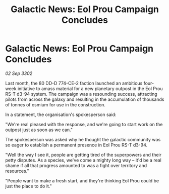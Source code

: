 :PROPERTIES:
:ID:       a6e8cdf9-84a9-4884-aafa-b79a788ec66b
:END:
#+title: Galactic News: Eol Prou Campaign Concludes
#+filetags: :galnet:

* Galactic News: Eol Prou Campaign Concludes

/02 Sep 3302/

Last month, the 80 DD-D 774-CE-2 faction launched an ambitious four-week initiative to amass material for a new planetary outpost in the Eol Prou RS-T d3-94 system. The campaign was a resounding success, attracting pilots from across the galaxy and resulting in the accumulation of thousands of tonnes of osmium for use in the construction. 

In a statement, the organisation's spokesperson said: 

"We're real pleased with the response, and we're going to start work on the outpost just as soon as we can." 

The spokesperson was asked why he thought the galactic community was so eager to establish a permanent presence in Eol Prou RS-T d3-94. 

"Well the way I see it, people are getting tired of the superpowers and their petty disputes. As a species, we've come a mighty long way – it'd be a real shame if all that progress amounted to was a fight over territory and resources." 

"People want to make a fresh start, and they're thinking Eol Prou could be just the place to do it."
